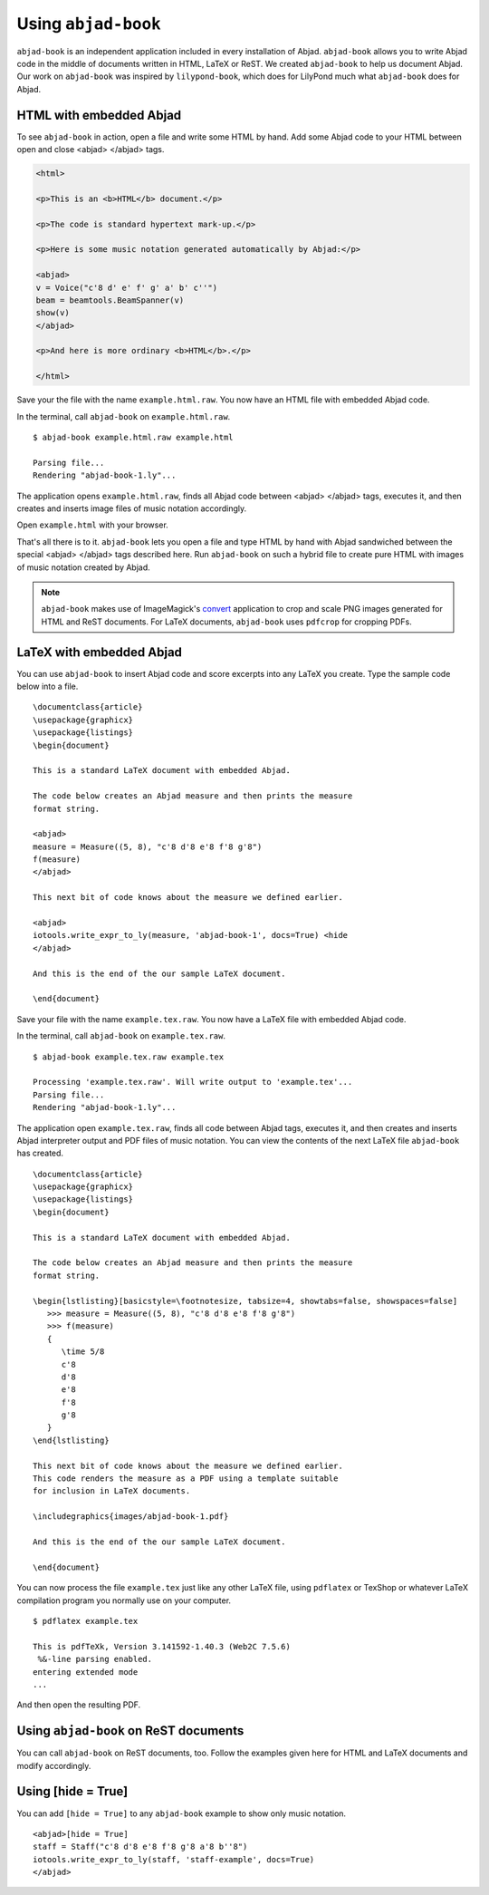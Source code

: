 Using ``abjad-book``
====================

``abjad-book`` is an independent application included in every installation
of Abjad. ``abjad-book`` allows you to write Abjad code in the middle
of documents written in HTML, LaTeX or ReST. 
We created ``abjad-book`` to help us document Abjad.
Our work on ``abjad-book`` was inspired by ``lilypond-book``,
which does for LilyPond much what ``abjad-book`` does for Abjad.


HTML with embedded Abjad
------------------------

To see ``abjad-book`` in action, open a file and write some HTML by hand.
Add some Abjad code to your HTML between open and close
\<abjad\> \</abjad\> tags.

.. sourcecode:: html

   <html>

   <p>This is an <b>HTML</b> document.</p>

   <p>The code is standard hypertext mark-up.</p>

   <p>Here is some music notation generated automatically by Abjad:</p>

   <abjad>
   v = Voice("c'8 d' e' f' g' a' b' c''")
   beam = beamtools.BeamSpanner(v)
   show(v)
   </abjad>

   <p>And here is more ordinary <b>HTML</b>.</p>

   </html>

Save your the file with the name ``example.html.raw``. You now have
an HTML file with embedded Abjad code.

In the terminal, call ``abjad-book`` on ``example.html.raw``. ::

   $ abjad-book example.html.raw example.html

   Parsing file...
   Rendering "abjad-book-1.ly"...
   
The application opens ``example.html.raw``, finds all Abjad code between
\<abjad\> \</abjad\> tags, executes it, and then creates and inserts 
image files of music notation accordingly.

Open ``example.html`` with your browser.

.. image:: images/browser-example-1.png

That's all there is to it. ``abjad-book`` lets you open a file and type
HTML by hand with Abjad sandwiched between the special \<abjad\> \</abjad\>
tags described here. Run ``abjad-book`` on such a hybrid file to create
pure HTML with images of music notation created by Abjad.

.. note::
   ``abjad-book`` makes use of ImageMagick's `convert <http://www.imagemagick.org/script/convert.php>`__ application to crop and scale PNG images generated for HTML and ReST documents. For LaTeX documents, ``abjad-book`` uses ``pdfcrop`` for cropping PDFs. 



LaTeX with embedded Abjad
-------------------------

You can use ``abjad-book`` to insert Abjad code and score excerpts into
any LaTeX you create. Type the sample code below into a file. ::

   \documentclass{article}
   \usepackage{graphicx}
   \usepackage{listings}
   \begin{document}

   This is a standard LaTeX document with embedded Abjad.

   The code below creates an Abjad measure and then prints the measure
   format string.

   <abjad>
   measure = Measure((5, 8), "c'8 d'8 e'8 f'8 g'8")
   f(measure)
   </abjad>

   This next bit of code knows about the measure we defined earlier.

   <abjad>
   iotools.write_expr_to_ly(measure, 'abjad-book-1', docs=True) <hide
   </abjad>

   And this is the end of the our sample LaTeX document.

   \end{document}

Save your file with the name ``example.tex.raw``. You now have a LaTeX file
with embedded Abjad code.

In the terminal, call ``abjad-book`` on ``example.tex.raw``. ::

   $ abjad-book example.tex.raw example.tex

   Processing 'example.tex.raw'. Will write output to 'example.tex'...
   Parsing file...
   Rendering "abjad-book-1.ly"...

The application open ``example.tex.raw``, finds all code between Abjad tags,
executes it, and then creates and inserts Abjad interpreter output and
PDF files of music notation. You can view the contents of the next LaTeX
file ``abjad-book`` has created. ::

   \documentclass{article}
   \usepackage{graphicx}
   \usepackage{listings}
   \begin{document}

   This is a standard LaTeX document with embedded Abjad.

   The code below creates an Abjad measure and then prints the measure
   format string.

   \begin{lstlisting}[basicstyle=\footnotesize, tabsize=4, showtabs=false, showspaces=false]
      >>> measure = Measure((5, 8), "c'8 d'8 e'8 f'8 g'8")
      >>> f(measure)
      {
         \time 5/8
         c'8
         d'8
         e'8
         f'8
         g'8
      }
   \end{lstlisting}

   This next bit of code knows about the measure we defined earlier.
   This code renders the measure as a PDF using a template suitable
   for inclusion in LaTeX documents.

   \includegraphics{images/abjad-book-1.pdf}

   And this is the end of the our sample LaTeX document.

   \end{document}

You can now process the file ``example.tex`` just like any other LaTeX file,
using ``pdflatex`` or TexShop or whatever LaTeX compilation program you
normally use on your computer. ::

   $ pdflatex example.tex

   This is pdfTeXk, Version 3.141592-1.40.3 (Web2C 7.5.6)
    %&-line parsing enabled.
   entering extended mode
   ...

And then open the resulting PDF.

Using ``abjad-book`` on ReST documents
--------------------------------------

You can call ``abjad-book`` on ReST documents, too. Follow the examples
given here for HTML and LaTeX documents and modify accordingly.


Using [hide = True]
-------------------

You can add ``[hide = True]`` to any ``abjad-book`` example to show
only music notation. ::

   <abjad>[hide = True]
   staff = Staff("c'8 d'8 e'8 f'8 g'8 a'8 b''8")
   iotools.write_expr_to_ly(staff, 'staff-example', docs=True)
   </abjad>

